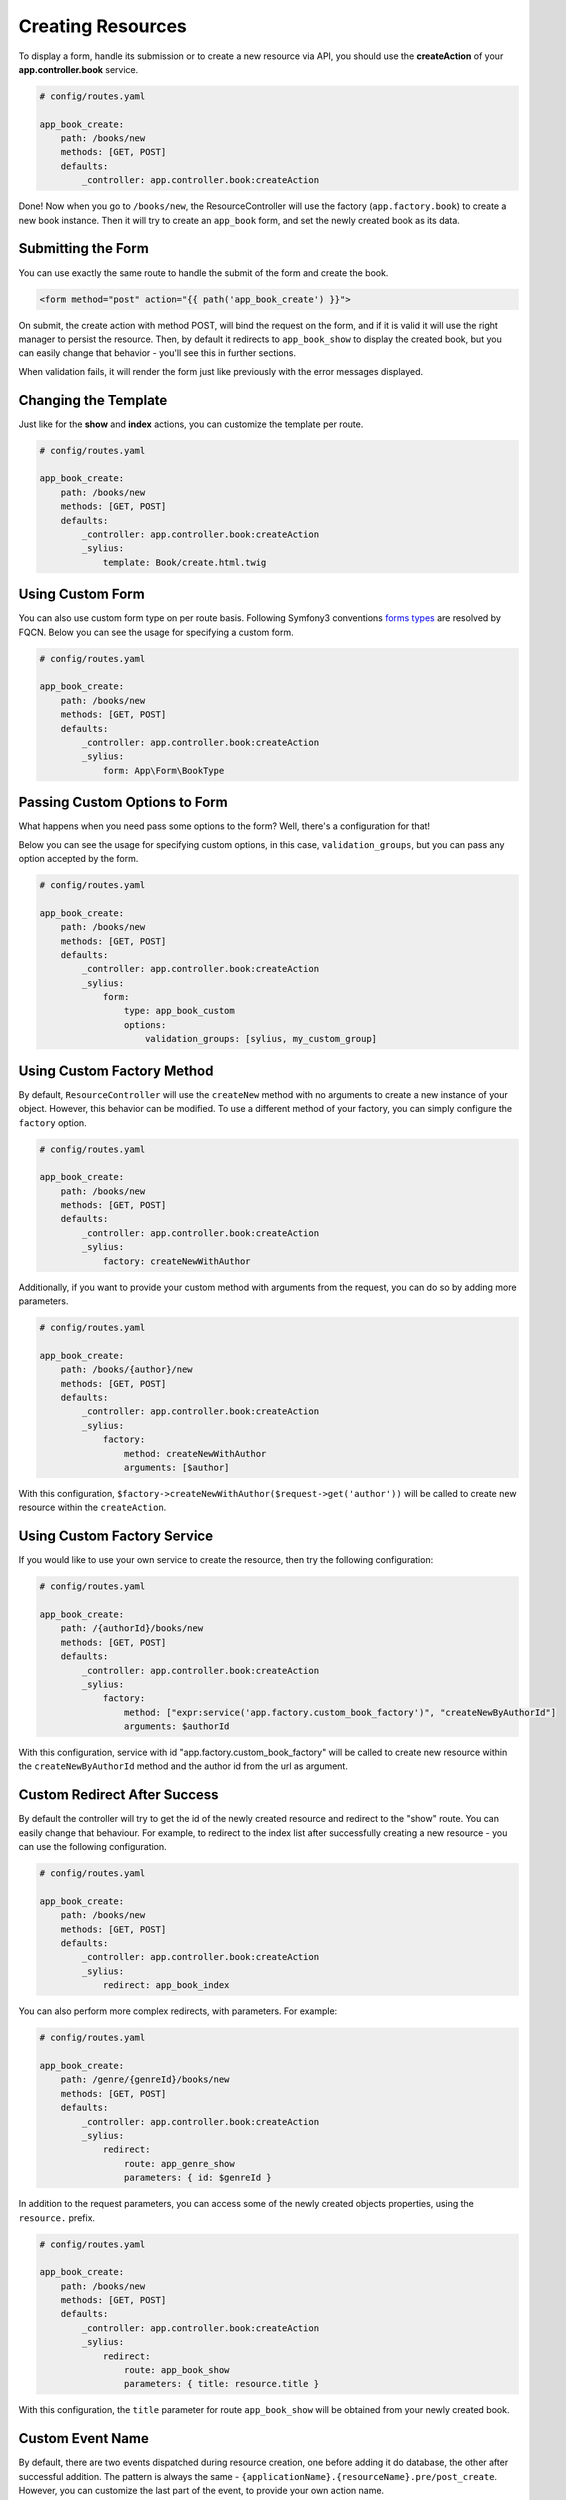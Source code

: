 Creating Resources
==================

To display a form, handle its submission or to create a new resource via API,
you should use the **createAction** of your **app.controller.book** service.

.. code-block:: yaml

    # config/routes.yaml

    app_book_create:
        path: /books/new
        methods: [GET, POST]
        defaults:
            _controller: app.controller.book:createAction

Done! Now when you go to ``/books/new``, the ResourceController will use the factory (``app.factory.book``) to create a new book instance.
Then it will try to create an ``app_book`` form, and set the newly created book as its data.

Submitting the Form
-------------------

You can use exactly the same route to handle the submit of the form and create the book.

.. code-block:: html

    <form method="post" action="{{ path('app_book_create') }}">

On submit, the create action with method POST, will bind the request on the form, and if it is valid it will use the right manager to persist the resource.
Then, by default it redirects to ``app_book_show`` to display the created book, but you can easily change that behavior - you'll see this in further sections.

When validation fails, it will render the form just like previously with the error messages displayed.

Changing the Template
---------------------

Just like for the **show** and **index** actions, you can customize the template per route.

.. code-block:: yaml

    # config/routes.yaml

    app_book_create:
        path: /books/new
        methods: [GET, POST]
        defaults:
            _controller: app.controller.book:createAction
            _sylius:
                template: Book/create.html.twig

Using Custom Form
-----------------

You can also use custom form type on per route basis. Following Symfony3 conventions `forms types`__ are resolved by FQCN.
Below you can see the usage for specifying a custom form.

__ http://symfony.com/doc/current/forms.html#building-the-form

.. code-block:: yaml

    # config/routes.yaml

    app_book_create:
        path: /books/new
        methods: [GET, POST]
        defaults:
            _controller: app.controller.book:createAction
            _sylius:
                form: App\Form\BookType

Passing Custom Options to Form
------------------------------

What happens when you need pass some options to the form?
Well, there's a configuration for that!

Below you can see the usage for specifying custom options, in this case, ``validation_groups``, but you can pass any option accepted by the form.

.. code-block:: yaml

    # config/routes.yaml

    app_book_create:
        path: /books/new
        methods: [GET, POST]
        defaults:
            _controller: app.controller.book:createAction
            _sylius:
                form:
                    type: app_book_custom
                    options:
                        validation_groups: [sylius, my_custom_group]

Using Custom Factory Method
---------------------------

By default, ``ResourceController`` will use the ``createNew`` method with no arguments to create a new instance of your object. However, this behavior can be modified.
To use a different method of your factory, you can simply configure the ``factory`` option.

.. code-block:: yaml

    # config/routes.yaml

    app_book_create:
        path: /books/new
        methods: [GET, POST]
        defaults:
            _controller: app.controller.book:createAction
            _sylius:
                factory: createNewWithAuthor

Additionally, if you want to provide your custom method with arguments from the request, you can do so by adding more parameters.

.. code-block:: yaml

    # config/routes.yaml

    app_book_create:
        path: /books/{author}/new
        methods: [GET, POST]
        defaults:
            _controller: app.controller.book:createAction
            _sylius:
                factory:
                    method: createNewWithAuthor
                    arguments: [$author]

With this configuration, ``$factory->createNewWithAuthor($request->get('author'))`` will be called to create new resource within the ``createAction``.

Using Custom Factory Service
----------------------------

If you would like to use your own service to create the resource, then try the following configuration:

.. code-block:: yaml

    # config/routes.yaml

    app_book_create:
        path: /{authorId}/books/new
        methods: [GET, POST]
        defaults:
            _controller: app.controller.book:createAction
            _sylius:
                factory:
                    method: ["expr:service('app.factory.custom_book_factory')", "createNewByAuthorId"]
                    arguments: $authorId


With this configuration, service with id "app.factory.custom_book_factory" will be called to create new resource within the ``createNewByAuthorId`` method and the author id from the url as argument.

Custom Redirect After Success
-----------------------------

By default the controller will try to get the id of the newly created resource and redirect to the "show" route.
You can easily change that behaviour.
For example, to redirect to the index list after successfully creating a new resource - you can use the following configuration.

.. code-block:: yaml

    # config/routes.yaml

    app_book_create:
        path: /books/new
        methods: [GET, POST]
        defaults:
            _controller: app.controller.book:createAction
            _sylius:
                redirect: app_book_index

You can also perform more complex redirects, with parameters. For example:

.. code-block:: yaml

    # config/routes.yaml

    app_book_create:
        path: /genre/{genreId}/books/new
        methods: [GET, POST]
        defaults:
            _controller: app.controller.book:createAction
            _sylius:
                redirect:
                    route: app_genre_show
                    parameters: { id: $genreId }

In addition to the request parameters, you can access some of the newly created objects properties, using the ``resource.`` prefix.

.. code-block:: yaml

    # config/routes.yaml

    app_book_create:
        path: /books/new
        methods: [GET, POST]
        defaults:
            _controller: app.controller.book:createAction
            _sylius:
                redirect:
                    route: app_book_show
                    parameters: { title: resource.title }

With this configuration, the ``title`` parameter for route ``app_book_show`` will be obtained from your newly created book.

Custom Event Name
-----------------

By default, there are two events dispatched during resource creation, one before adding it do database, the other after successful addition.
The pattern is always the same - ``{applicationName}.{resourceName}.pre/post_create``. However, you can customize the last part of the event, to provide your
own action name.

.. code-block:: yaml

    # config/routes.yaml

    app_book_customer_create:
        path: /customer/books/new
        methods: [GET, POST]
        defaults:
            _controller: app.controller.book:createAction
            _sylius:
                event: customer_create

This way, you can listen to ``app.book.pre_customer_create`` and ``app.book.post_customer_create`` events. It's especially useful, when you use
``ResourceController:createAction`` in more than one route.

Configuration Reference
-----------------------

.. code-block:: yaml

    # config/routes.yaml

    app_genre_book_add:
        path: /{genreName}/books/add
        methods: [GET, POST]
        defaults:
            _controller: app.controller.book:createAction
            _sylius:
                template: Book/addToGenre.html.twig
                form: app_new_book
                event: book_create
                factory:
                    method: createForGenre
                    arguments: [$genreName]
                criteria:
                    group.name: $genreName
                redirect:
                    route: app_book_show
                    parameters: { title: resource.title }
